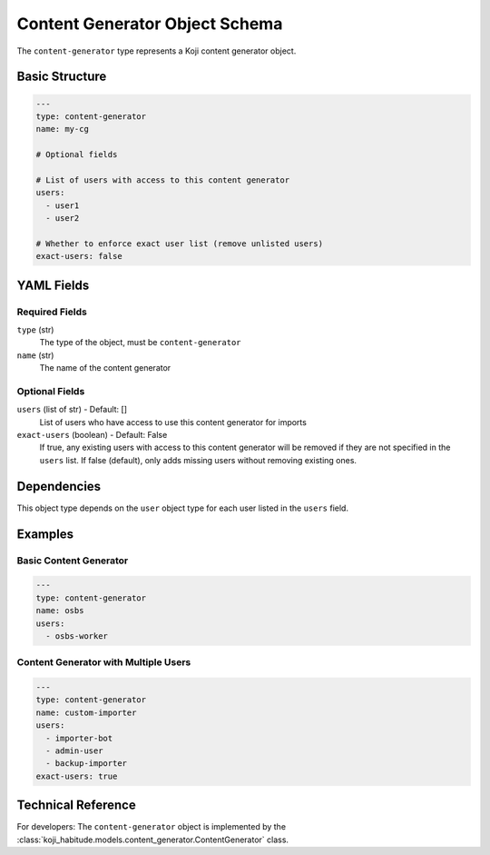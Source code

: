 Content Generator Object Schema
=================================

The ``content-generator`` type represents a Koji content generator object.


Basic Structure
---------------

.. code-block:: yaml

   ---
   type: content-generator
   name: my-cg

   # Optional fields

   # List of users with access to this content generator
   users:
     - user1
     - user2

   # Whether to enforce exact user list (remove unlisted users)
   exact-users: false


YAML Fields
-----------

Required Fields
~~~~~~~~~~~~~~~

``type`` (str)
   The type of the object, must be ``content-generator``

``name`` (str)
   The name of the content generator


Optional Fields
~~~~~~~~~~~~~~~

``users`` (list of str) - Default: []
   List of users who have access to use this content generator for imports

``exact-users`` (boolean) - Default: False
   If true, any existing users with access to this content generator will be
   removed if they are not specified in the ``users`` list. If false (default),
   only adds missing users without removing existing ones.


Dependencies
------------

This object type depends on the ``user`` object type for each user listed in the
``users`` field.


Examples
--------

Basic Content Generator
~~~~~~~~~~~~~~~~~~~~~~~

.. code-block:: yaml

   ---
   type: content-generator
   name: osbs
   users:
     - osbs-worker

Content Generator with Multiple Users
~~~~~~~~~~~~~~~~~~~~~~~~~~~~~~~~~~~~~~

.. code-block:: yaml

   ---
   type: content-generator
   name: custom-importer
   users:
     - importer-bot
     - admin-user
     - backup-importer
   exact-users: true


Technical Reference
-------------------

For developers: The ``content-generator`` object is implemented by the
:class:`koji_habitude.models.content_generator.ContentGenerator` class.

